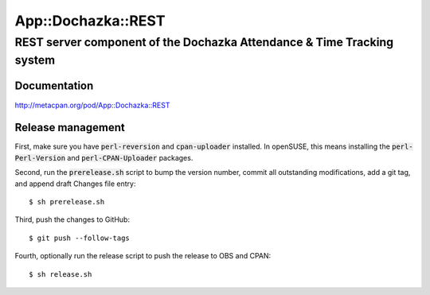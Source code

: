 ===================
App::Dochazka::REST
===================
-----------------------------------------------------------------------
REST server component of the Dochazka Attendance & Time Tracking system
-----------------------------------------------------------------------

Documentation 
=============

http://metacpan.org/pod/App::Dochazka::REST

Release management
==================

First, make sure you have :code:`perl-reversion` and :code:`cpan-uploader`
installed. In openSUSE, this means installing the :code:`perl-Perl-Version`
and :code:`perl-CPAN-Uploader` packages.

Second, run the :code:`prerelease.sh` script to bump the version number,
commit all outstanding modifications, add a git tag, and append draft
Changes file entry: ::

    $ sh prerelease.sh

Third, push the changes to GitHub: ::

    $ git push --follow-tags

Fourth, optionally run the release script to push the release to OBS 
and CPAN: ::

    $ sh release.sh


